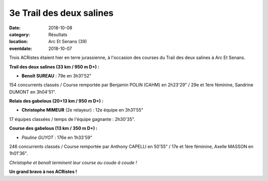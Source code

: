 3e Trail des deux salines
=========================

:date: 2018-10-08
:category: Résultats
:location: Arc Et Senans (39)
:eventdate: 2018-10-07

Trois ACRistes étaient hier en terre jurassienne, à l'occasion des courses du Trail des deux salines à Arc Et Senans.

**Trail des deux salines (33 km / 950 m D+) :**

- **Benoît SUREAU** : 79e en 3h31'52"

154 concurrents classés / Course remportée par Benjamin POLIN (CAHM) en 2h23'29" / 29e et 1ère féminine, Sandrine DUMONT en 3h04'51".

**Relais des gabelous (20+13 km / 950 m D+) :**

- **Christophe MIMEUR** (2e relayeur) : 12e équipe en 3h31'55"

17 équipes classées / temps de l'équipe gagnante : 2h30'35".

**Course des gabelous (13 km / 350 m D+) :**

- *Pauline GUYOT* : 176e en 1h33'59"

246 concurrents classés / Course remportée par Anthony CAPELLI en 50'55" / 17e et 1ère féminine, Axelle MASSON en 1h01'36".

.. image:: http://assets.acr-dijon.org/t2s18.jpg

*Christophe et benoît terminent leur course au coude à coude !*

**Un grand bravo à nos ACRistes !**
